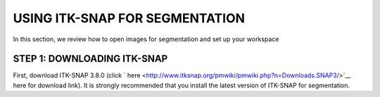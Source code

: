 USING ITK-SNAP FOR SEGMENTATION
===============================

In this section, we review how to open images for segmentation and set up your workspace

STEP 1: DOWNLOADING ITK-SNAP
^^^^^^^^^^^^^^^^^^^^^^^^^^^^

First, download ITK-SNAP 3.8.0 (click ` here <http://www.itksnap.org/pmwiki/pmwiki.php?n=Downloads.SNAP3/>`__ here for download link). It is strongly 
recommended that you install the latest version of ITK-SNAP for segmentation.

